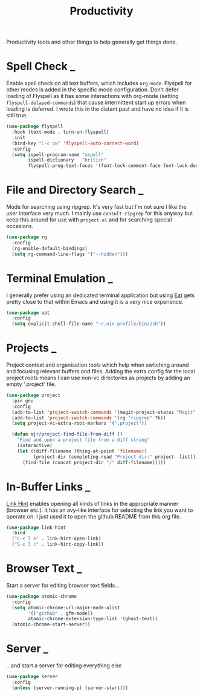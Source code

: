 #+TITLE: Productivity

Productivity tools and other things to help generally get things done.

* Spell Check                                                             :_:

  Enable spell check on all text buffers, which includes ~org-mode~. Flyspell
  for other modes is added in the specific mode configuration. Don't defer
  loading of Flyspell as it has some interactions with org-mode (setting
  ~flyspell-delayed-commands~) that cause intermittent start up errors when
  loading is deferred. I wrote this in the distant past and have no idea if
  it is still true.

  #+begin_src emacs-lisp
  (use-package flyspell
    :hook (text-mode . turn-on-flyspell)
    :init
    (bind-key "C-c cw" 'flyspell-auto-correct-word)
    :config
    (setq ispell-program-name "aspell"
          ispell-dictionary   "british"
          flyspell-prog-text-faces '(font-lock-comment-face font-lock-doc-face)))
  #+end_src


* File and Directory Search                                               :_:

  Mode for searching using ripgrep. It's very fast but I'm not sure I like the
  user interface very much. I mainly use ~consult-ripgrep~ for this anyway but
  keep this around for use with ~project.el~ and for searching special occasions.

  #+begin_src emacs-lisp
  (use-package rg
    :config
    (rg-enable-default-bindings)
    (setq rg-command-line-flags '("--hidden")))
  #+end_src


* Terminal Emulation                                                      :_:

  I generally prefer using an dedicated terminal application but using
  [[https://codeberg.org/akib/emacs-eat][Eat]] gets pretty close to that within Emacs and using it is a very nice
  experience.

  #+begin_src emacs-lisp
  (use-package eat
    :config
    (setq explicit-shell-file-name "~/.nix-profile/bin/zsh"))
  #+end_src


* Projects                                                                :_:

  Project context and organisation tools which help when switching around and
  focusing relevant buffers and files. Adding the extra config for the local
  project roots means I can use non-vc directories as projects by adding an
  empty '.project' file.

  #+begin_src emacs-lisp
  (use-package project
    :pin gnu
    :config
    (add-to-list 'project-switch-commands '(magit-project-status "Magit" ?g))
    (add-to-list 'project-switch-commands '(rg "ripgrep" ?h))
    (setq project-vc-extra-root-markers '(".project"))

    (defun mjr/project-find-file-from-diff ()
      "Find and open a project file from a diff string"
      (interactive)
      (let ((diff-filename (thing-at-point 'filename))
            (project-dir (completing-read "Project dir:" project--list)))
        (find-file (concat project-dir "/" diff-filename)))))
  #+end_src


* In-Buffer Links                                                         :_:

  [[https://github.com/noctuid/link-hint.el][Link Hint]] enables opening all kinds of links in the appropriate manner
  (browser etc.). It has an avy-like interface for selecting the link you want
  to operate on. I just used it to open the github README from this org file.

  #+begin_src emacs-lisp
  (use-package link-hint
    :bind
    ("C-c l o" . link-hint-open-link)
    ("C-c l c" . link-hint-copy-link))
  #+end_src


* Browser Text                                                            :_:

  Start a server for editing browser text fields…

  #+begin_src emacs-lisp
  (use-package atomic-chrome
    :config
    (setq atomic-chrome-url-major-mode-alist
          '(("github" . gfm-mode))
          atomic-chrome-extension-type-list '(ghost-text))
    (atomic-chrome-start-server))
  #+end_src


* Server                                                                  :_:
  …and start a server for editing everything else

  #+begin_src emacs-lisp
  (use-package server
    :config
    (unless (server-running-p) (server-start)))
  #+end_src
